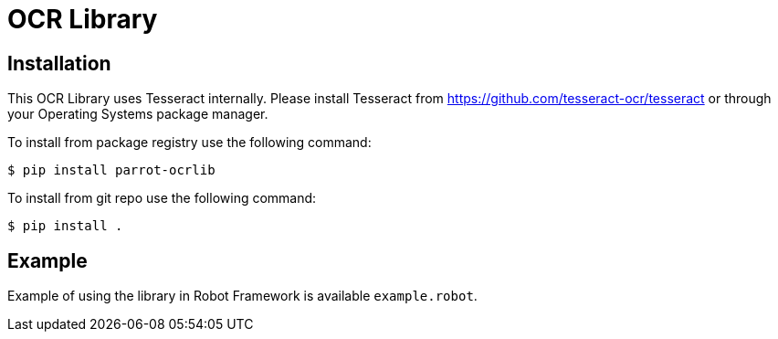 = OCR Library

== Installation

This OCR Library uses Tesseract internally. Please install Tesseract from
https://github.com/tesseract-ocr/tesseract or through your Operating Systems
package manager.

To install from package registry use the following command:

-----
$ pip install parrot-ocrlib
-----

To install from git repo use the following command:

-----
$ pip install .
-----
    
== Example

Example of using the library in Robot Framework is available `example.robot`.
